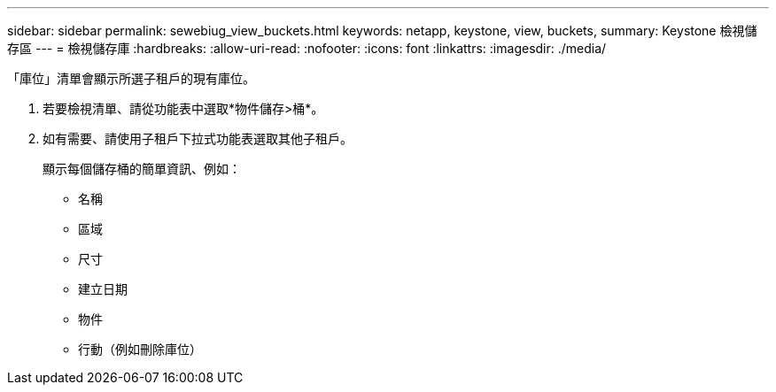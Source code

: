 ---
sidebar: sidebar 
permalink: sewebiug_view_buckets.html 
keywords: netapp, keystone, view, buckets, 
summary: Keystone 檢視儲存區 
---
= 檢視儲存庫
:hardbreaks:
:allow-uri-read: 
:nofooter: 
:icons: font
:linkattrs: 
:imagesdir: ./media/


[role="lead"]
「庫位」清單會顯示所選子租戶的現有庫位。

. 若要檢視清單、請從功能表中選取*物件儲存>桶*。
. 如有需要、請使用子租戶下拉式功能表選取其他子租戶。
+
顯示每個儲存桶的簡單資訊、例如：

+
** 名稱
** 區域
** 尺寸
** 建立日期
** 物件
** 行動（例如刪除庫位）




